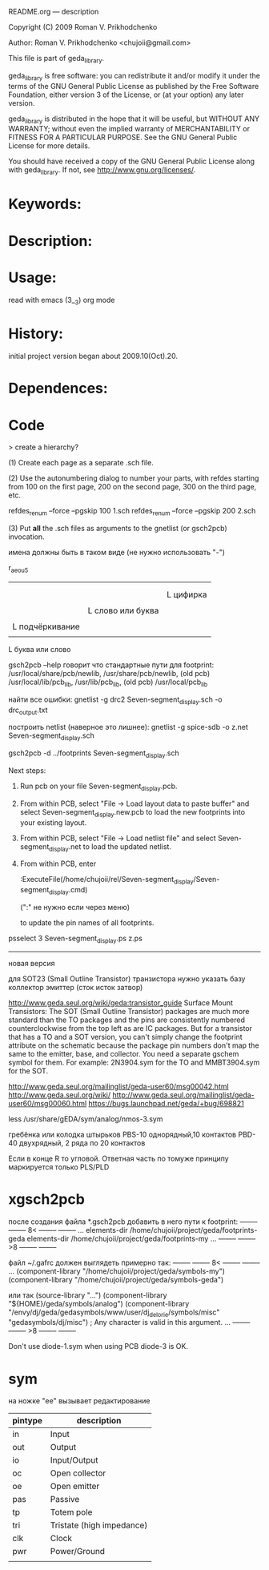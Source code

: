 README.org ---  description



Copyright (C) 2009 Roman V. Prikhodchenko



Author: Roman V. Prikhodchenko <chujoii@gmail.com>

  

  This file is part of geda_library.
  
  geda_library is free software: you can redistribute it and/or modify
  it under the terms of the GNU General Public License as published by
  the Free Software Foundation, either version 3 of the License, or
  (at your option) any later version.
  
  geda_library is distributed in the hope that it will be useful,
  but WITHOUT ANY WARRANTY; without even the implied warranty of
  MERCHANTABILITY or FITNESS FOR A PARTICULAR PURPOSE.  See the
  GNU General Public License for more details.
  
  You should have received a copy of the GNU General Public License
  along with geda_library.  If not, see <http://www.gnu.org/licenses/>.
  
  
  
* Keywords:
  
  

* Description:
  
  
  
* Usage:
  
  read with emacs (3__3) org mode
  
  
  
  
* History:
  
  initial project version began about 2009.10(Oct).20.
  
* Dependences:
* Code  


  > create a hierarchy?  

(1) Create each page as a separate .sch file.

(2) Use the autonumbering dialog to number your parts, with refdes starting 
from 100 on the first page, 200 on the second page, 300 on the third page, 
etc.

refdes_renum --force --pgskip 100 1.sch
refdes_renum --force --pgskip 200 2.sch

(3) Put *all* the .sch files as arguments to the gnetlist (or gsch2pcb) 
invocation.

  
  
имена должны быть в таком виде (не нужно использовать "-")


r_aeou5
|||   |
|||   |
|||   L цифирка
|||
||L слово или буква
||
|L подчёркивание
|
L буква или слово

gsch2pcb --help  говорит что стандартные пути для footprint:
/usr/local/share/pcb/newlib, /usr/share/pcb/newlib, (old pcb) /usr/local/lib/pcb_lib, /usr/lib/pcb_lib, (old pcb) /usr/local/pcb_lib

найти все ошибки:
gnetlist -g drc2 Seven-segment_display.sch -o drc_output.txt

построить netlist (наверное это лишнее):
gnetlist -g spice-sdb -o z.net Seven-segment_display.sch


gsch2pcb -d ../footprints Seven-segment_display.sch







Next steps:
1.  Run pcb on your file Seven-segment_display.pcb.
2.  From within PCB, select "File -> Load layout data to paste buffer"
    and select Seven-segment_display.new.pcb to load the new footprints into your existing layout.
3.  From within PCB, select "File -> Load netlist file" and select 
    Seven-segment_display.net to load the updated netlist.

4.  From within PCB, enter

           :ExecuteFile(/home/chujoii/rel/Seven-segment_display/Seven-segment_display.cmd)

	   (":" не нужно если через меню)

    to update the pin names of all footprints.



psselect 3 Seven-segment_display.ps z.ps

--------------------------------------------------------------------------------
новая версия

для SOT23 (Small Outline Transistor) транзистора нужно указать базу коллектор эмиттер (сток исток затвор)


http://www.geda.seul.org/wiki/geda:transistor_guide
Surface Mount Transistors: The SOT (Small Outline Transistor) packages are much more standard than the TO packages and the pins are consistently numbered counterclockwise from the top left as are IC packages. But for a transistor that has a TO and a SOT version, you can't simply change the footprint attribute on the schematic because the package pin numbers don't map the same to the emitter, base, and collector. You need a separate gschem symbol for them. For example: 2N3904.sym for the TO and MMBT3904.sym for the SOT.


http://www.geda.seul.org/mailinglist/geda-user60/msg00042.html
http://www.geda.seul.org/wiki/
http://www.geda.seul.org/mailinglist/geda-user60/msg00060.html
https://bugs.launchpad.net/geda/+bug/698821

less /usr/share/gEDA/sym/analog/nmos-3.sym


гребёнка или колодка штырьков
PBS-10 однорядный,10 контактов
PBD-40 двухрядный, 2 ряда по 20 контактов

Если в конце R то угловой.
Ответная часть по томуже принципу маркируется только PLS/PLD 



* xgsch2pcb
  
  после создания файла *.gsch2pcb
  добавить в него пути к footprint:
  -------- -------- 8< -------- --------
  ...
  elements-dir /home/chujoii/project/geda/footprints-geda
  elements-dir /home/chujoii/project/geda/footprints-my
  ...
  -------- -------- >8 -------- --------

  
  файл ~/.gafrc должен выглядеть примерно так:
  -------- -------- 8< -------- --------
  ...
  (component-library "/home/chujoii/project/geda/symbols-my")
  (component-library "/home/chujoii/project/geda/symbols-geda")
  
  или так
  (source-library "…")
  (component-library "${HOME}/geda/symbols/analog")
  (component-library
  "/envy/dj/geda/gedasymbols/www/user/dj_delorie/symbols/misc"
  "gedasymbols/dj/misc") ; Any character is valid in this argument.
  ...
  -------- -------- >8 -------- --------


  Don't use diode-1.sym when using PCB
  diode-3 is OK.

* sym
 

на ножке "ee" вызывает редактирование
 

| pintype | description               |
|---------+---------------------------|
| in      | Input                     |
| out     | Output                    |
| io      | Input/Output              |
| oc      | Open collector            |
| oe      | Open emitter              |
| pas     | Passive                   |
| tp      | Totem pole                |
| tri     | Tristate (high impedance) |
| clk     | Clock                     |
| pwr     | Power/Ground              |
|         |                           |

